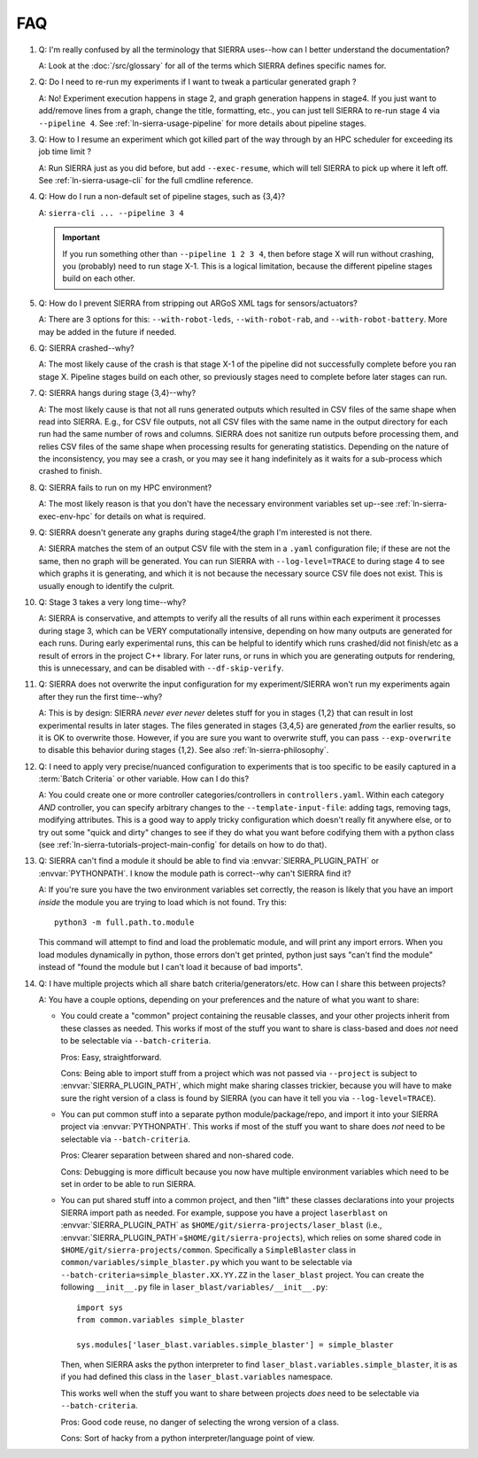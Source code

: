 .. _ln-sierra-faq:

===
FAQ
===

#. Q: I'm really confused by all the terminology that SIERRA uses--how can I
   better understand the documentation?

   A: Look at the :doc:`/src/glossary` for all of the terms which SIERRA defines
   specific names for.

#. Q: Do I need to re-run my experiments if I want to tweak a particular
   generated graph ?

   A: No! Experiment execution happens in stage 2, and graph generation happens
   in stage4. If you just want to add/remove lines from a graph, change the
   title, formatting, etc., you can just tell SIERRA to re-run stage 4 via
   ``--pipeline 4``. See :ref:`ln-sierra-usage-pipeline` for more details about
   pipeline stages.

#. Q: How to I resume an experiment which got killed part of the way through by
   an HPC scheduler for exceeding its job time limit ?

   A: Run SIERRA just as you did before, but add ``--exec-resume``, which will
   tell SIERRA to pick up where it left off. See :ref:`ln-sierra-usage-cli` for
   the full cmdline reference.

#. Q: How do I run a non-default set of pipeline stages, such as {3,4}?

   A: ``sierra-cli ... --pipeline 3 4``


   .. IMPORTANT:: If you run something other than ``--pipeline 1 2 3 4``, then
                  before stage X will run without crashing, you (probably) need
                  to run stage X-1. This is a logical limitation, because the
                  different pipeline stages build on each other.

#. Q: How do I prevent SIERRA from stripping out ARGoS XML tags for
   sensors/actuators?

   A: There are 3 options for this: ``--with-robot-leds``, ``--with-robot-rab``,
   and ``--with-robot-battery``. More may be added in the future if needed.

#. Q: SIERRA crashed--why?

   A: The most likely cause of the crash is that stage X-1 of the pipeline did
   not successfully complete before you ran stage X. Pipeline stages build on
   each other, so previously stages need to complete before later stages can
   run.

#. Q: SIERRA hangs during stage {3,4}--why?

   A: The most likely cause is that not all runs generated outputs which
   resulted in CSV files of the same shape when read into SIERRA. E.g., for CSV
   file outputs, not all CSV files with the same name in the output directory
   for each run had the same number of rows and columns. SIERRA does not
   sanitize run outputs before processing them, and relies CSV files of the same
   shape when processing results for generating statistics. Depending on the
   nature of the inconsistency, you may see a crash, or you may see it hang
   indefinitely as it waits for a sub-process which crashed to finish.

#. Q: SIERRA fails to run on my HPC environment?

   A: The most likely reason is that you don't have the necessary environment
   variables set up--see :ref:`ln-sierra-exec-env-hpc` for details on what is
   required.

#. Q: SIERRA doesn't generate any graphs during stage4/the graph I'm interested
   is not there.

   A: SIERRA matches the stem of an output CSV file with the stem in a
   ``.yaml`` configuration file; if these are not the same, then no graph will
   be generated. You can run SIERRA with ``--log-level=TRACE`` to during stage 4
   to see which graphs it is generating, and which it is not because the
   necessary source CSV file does not exist. This is usually enough to
   identify the culprit.

#. Q: Stage 3 takes a very long time--why?

   A: SIERRA is conservative, and attempts to verify all the results of all runs
   within each experiment it processes during stage 3, which can be VERY
   computationally intensive, depending on how many outputs are generated for
   each runs. During early experimental runs, this can be helpful to identify
   which runs crashed/did not finish/etc as a result of errors in the project
   C++ library. For later runs, or runs in which you are generating outputs for
   rendering, this is unnecessary, and can be disabled with
   ``--df-skip-verify``.

#. Q: SIERRA does not overwrite the input configuration for my experiment/SIERRA
   won't run my experiments again after they run the first time--why?

   A: This is by design: SIERRA `never ever never` deletes stuff for you in
   stages {1,2} that can result in lost experimental results in later
   stages. The files generated in stages {3,4,5} are generated `from` the
   earlier results, so it is OK to overwrite those. However, if you are sure you
   want to overwrite stuff, you can pass ``--exp-overwrite`` to disable this
   behavior during stages {1,2}. See also :ref:`ln-sierra-philosophy`.

#. Q: I need to apply very precise/nuanced configuration to experiments that is
   too specific to be easily captured in a :term:`Batch Criteria` or other
   variable. How can I do this?

   A: You could create one or more controller categories/controllers in
   ``controllers.yaml``. Within each category *AND* controller, you can specify
   arbitrary changes to the ``--template-input-file``: adding tags, removing
   tags, modifying attributes. This is a good way to apply tricky configuration
   which doesn't really fit anywhere else, or to try out some "quick and dirty"
   changes to see if they do what you want before codifying them with a python
   class (see :ref:`ln-sierra-tutorials-project-main-config` for details on how
   to do that).

#. Q: SIERRA can't find a module it should be able to find via
   :envvar:`SIERRA_PLUGIN_PATH` or :envvar:`PYTHONPATH`. I know the module path
   is correct--why can't SIERRA find it?

   A: If you're sure you have the two environment variables set correctly, the
   reason is likely that you have an import *inside* the module you are trying
   to load which is not found. Try this::

     python3 -m full.path.to.module

   This command will attempt to find and load the problematic module, and will
   print any import errors. When you load modules dynamically in python, those
   errors don't get printed, python just says "can't find the module" instead of
   "found the module but I can't load it because of bad imports".


#. Q: I have multiple projects which all share batch
   criteria/generators/etc. How can I share this between projects?

   A: You have a couple options, depending on your preferences and the nature of
   what you want to share:

   - You could create a "common" project containing the reusable classes, and
     your other projects inherit from these classes as needed. This works if
     most of the stuff you want to share is class-based and does *not* need to
     be selectable via ``--batch-criteria``.

     Pros: Easy, straightforward.

     Cons: Being able to import stuff from a project which was not passed via
     ``--project`` is subject to :envvar:`SIERRA_PLUGIN_PATH`, which might make
     sharing classes trickier, because you will have to make sure the right
     version of a class is found by SIERRA (you can have it tell you via
     ``--log-level=TRACE``).

   - You can put common stuff into a separate python module/package/repo, and
     import it into your SIERRA project via :envvar:`PYTHONPATH`. This works if
     most of the stuff you want to share does *not* need to be selectable via
     ``--batch-criteria``.

     Pros: Clearer separation between shared and non-shared code.

     Cons: Debugging is more difficult because you now have multiple environment
     variables which need to be set in order to be able to run SIERRA.

   - You can put shared stuff into a common project, and then "lift" these
     classes declarations into your projects SIERRA import path as needed. For
     example, suppose you have a project ``laserblast`` on
     :envvar:`SIERRA_PLUGIN_PATH` as ``$HOME/git/sierra-projects/laser_blast``
     (i.e., :envvar:`SIERRA_PLUGIN_PATH`\=\ ``$HOME/git/sierra-projects``),
     which relies on some shared code in
     ``$HOME/git/sierra-projects/common``. Specifically a ``SimpleBlaster``
     class in ``common/variables/simple_blaster.py`` which you want to be
     selectable via ``--batch-criteria=simple_blaster.XX.YY.ZZ`` in the
     ``laser_blast`` project. You can create the following ``__init__.py`` file
     in ``laser_blast/variables/__init__.py``::

       import sys
       from common.variables simple_blaster

       sys.modules['laser_blast.variables.simple_blaster'] = simple_blaster

     Then, when SIERRA asks the python interpreter to find
     ``laser_blast.variables.simple_blaster``, it is as if you had defined this
     class in the ``laser_blast.variables`` namespace.

     This works well when the stuff you want to share between projects *does*
     need to be selectable via ``--batch-criteria``.

     Pros: Good code reuse, no danger of selecting the wrong version of a class.

     Cons: Sort of hacky from a python interpreter/language point of view.
